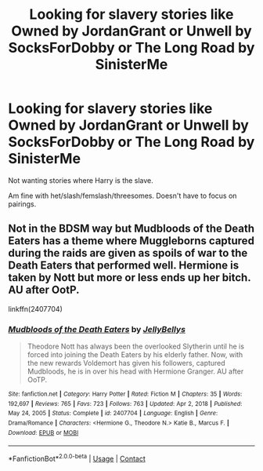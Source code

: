 #+TITLE: Looking for slavery stories like Owned by JordanGrant or Unwell by SocksForDobby or The Long Road by SinisterMe

* Looking for slavery stories like Owned by JordanGrant or Unwell by SocksForDobby or The Long Road by SinisterMe
:PROPERTIES:
:Author: NotSoSnarky
:Score: 2
:DateUnix: 1611979333.0
:DateShort: 2021-Jan-30
:FlairText: Request
:END:
Not wanting stories where Harry is the slave.

Am fine with het/slash/femslash/threesomes. Doesn't have to focus on pairings.


** Not in the BDSM way but Mudbloods of the Death Eaters has a theme where Muggleborns captured during the raids are given as spoils of war to the Death Eaters that performed well. Hermione is taken by Nott but more or less ends up her bitch. AU after OotP.

linkffn(2407704)
:PROPERTIES:
:Author: I_love_DPs
:Score: 1
:DateUnix: 1612040003.0
:DateShort: 2021-Jan-31
:END:

*** [[https://www.fanfiction.net/s/2407704/1/][*/Mudbloods of the Death Eaters/*]] by [[https://www.fanfiction.net/u/531338/JellyBellys][/JellyBellys/]]

#+begin_quote
  Theodore Nott has always been the overlooked Slytherin until he is forced into joining the Death Eaters by his elderly father. Now, with the new rewards Voldemort has given his followers, captured Mudbloods, he is in over his head with Hermione Granger. AU after OoTP.
#+end_quote

^{/Site/:} ^{fanfiction.net} ^{*|*} ^{/Category/:} ^{Harry} ^{Potter} ^{*|*} ^{/Rated/:} ^{Fiction} ^{M} ^{*|*} ^{/Chapters/:} ^{35} ^{*|*} ^{/Words/:} ^{192,697} ^{*|*} ^{/Reviews/:} ^{765} ^{*|*} ^{/Favs/:} ^{723} ^{*|*} ^{/Follows/:} ^{763} ^{*|*} ^{/Updated/:} ^{Apr} ^{2,} ^{2018} ^{*|*} ^{/Published/:} ^{May} ^{24,} ^{2005} ^{*|*} ^{/Status/:} ^{Complete} ^{*|*} ^{/id/:} ^{2407704} ^{*|*} ^{/Language/:} ^{English} ^{*|*} ^{/Genre/:} ^{Drama/Romance} ^{*|*} ^{/Characters/:} ^{<Hermione} ^{G.,} ^{Theodore} ^{N.>} ^{Katie} ^{B.,} ^{Marcus} ^{F.} ^{*|*} ^{/Download/:} ^{[[http://www.ff2ebook.com/old/ffn-bot/index.php?id=2407704&source=ff&filetype=epub][EPUB]]} ^{or} ^{[[http://www.ff2ebook.com/old/ffn-bot/index.php?id=2407704&source=ff&filetype=mobi][MOBI]]}

--------------

*FanfictionBot*^{2.0.0-beta} | [[https://github.com/FanfictionBot/reddit-ffn-bot/wiki/Usage][Usage]] | [[https://www.reddit.com/message/compose?to=tusing][Contact]]
:PROPERTIES:
:Author: FanfictionBot
:Score: 1
:DateUnix: 1612040023.0
:DateShort: 2021-Jan-31
:END:
